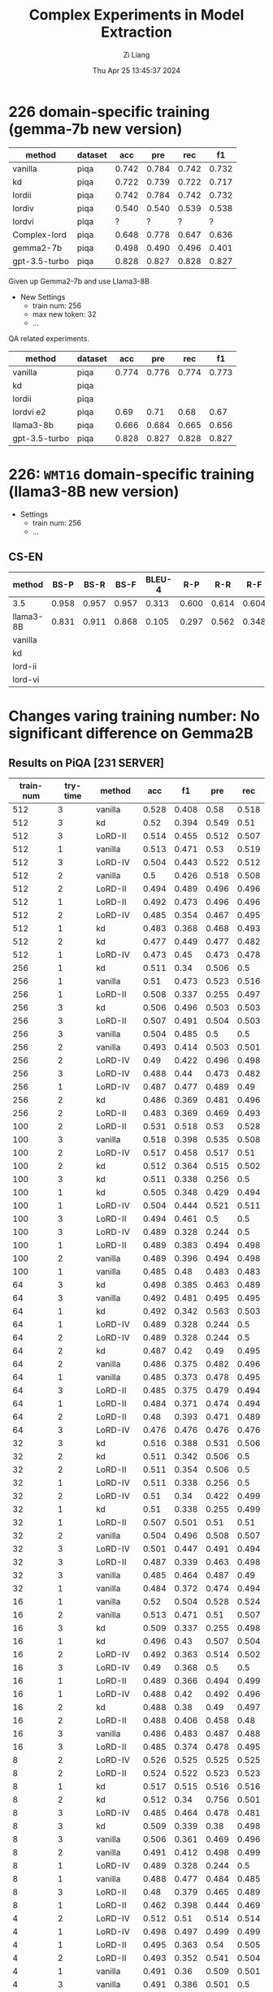 #+title: Complex Experiments in Model Extraction
#+date: Thu Apr 25 13:45:37 2024
#+author: Zi Liang
#+email: zi1415926.liang@connect.polyu.hk
#+latex_class: elegantpaper
#+filetags: :lord:


* 226 domain-specific training (gemma-7b new version)

|---------------+---------+-------+-------+-------+-------|
| method        | dataset |   acc |   pre |   rec |    f1 |
|---------------+---------+-------+-------+-------+-------|
| vanilla       | piqa    | 0.742 | 0.784 | 0.742 | 0.732 |
| kd            | piqa    | 0.722 | 0.739 | 0.722 | 0.717 |
| lordii        | piqa    | 0.742 | 0.784 | 0.742 | 0.732 |
| lordiv        | piqa    | 0.540 | 0.540 | 0.539 | 0.538 |
| lordvi        | piqa    | ?     |  ?     | ?      |  ?     |
| Complex-lord  | piqa    | 0.648 | 0.778 | 0.647 | 0.636 |
|---------------+---------+-------+-------+-------+-------|
| gemma2-7b     | piqa    | 0.498 | 0.490 | 0.496 | 0.401 |
| gpt-3.5-turbo | piqa    | 0.828 | 0.827 | 0.828 | 0.827 |
|---------------+---------+-------+-------+-------+-------|


Given up Gemma2-7b and use Llama3-8B


+ New Settings
  + train num: 256
  + max new token: 32
  + ...


QA related experiments.

|---------------+---------+-------+-------+-------+-------|
| method        | dataset |   acc |   pre |   rec |    f1 |
|---------------+---------+-------+-------+-------+-------|
| vanilla       | piqa    | 0.774 | 0.776 | 0.774 | 0.773 |
| kd            | piqa    |       |       |       |       |
|---------------+---------+-------+-------+-------+-------|
| lordii        | piqa    |       |       |       |       |
| lordvi e2     | piqa    | 0.69 | 0.71 | 0.68 | 0.67 |
|---------------+---------+-------+-------+-------+-------|
| llama3-8b     | piqa    | 0.666 | 0.684 | 0.665 | 0.656 |
| gpt-3.5-turbo | piqa    | 0.828 | 0.827 | 0.828 | 0.827 |
|---------------+---------+-------+-------+-------+-------|


* 226: =WMT16= domain-specific training (llama3-8B new version)

+ Settings
  + train num: 256
  + ...

** CS-EN

|-----------+-------+-------+-------+--------+-------+-------+-------|
| method    |  BS-P |  BS-R |  BS-F | BLEU-4 |   R-P |   R-R |   R-F |
|-----------+-------+-------+-------+--------+-------+-------+-------|
| 3.5       | 0.958 | 0.957 | 0.957 |  0.313 | 0.600 | 0.614 | 0.604 |
| llama3-8B | 0.831 | 0.911 | 0.868 |  0.105 | 0.297 | 0.562 | 0.348 |
|-----------+-------+-------+-------+--------+-------+-------+-------|
| vanilla   |       |       |       |        |       |       |       |
| kd        |       |       |       |        |       |       |       |
|-----------+-------+-------+-------+--------+-------+-------+-------|
| lord-ii   |       |       |       |        |       |       |       |
| lord-vi   |       |       |       |        |       |       |       |
|-----------+-------+-------+-------+--------+-------+-------+-------|


* Changes varing training number: No significant difference on Gemma2B
** Results on PiQA  [231 SERVER]

|-----------+----------+---------+-------+-------+-------+-------|
| train-num | try-time | method  |   acc |    f1 |   pre |   rec |
|-----------+----------+---------+-------+-------+-------+-------|
|       512 |        3 | vanilla | 0.528 | 0.408 |  0.58 | 0.518 |
|       512 |        3 | kd      |  0.52 | 0.394 | 0.549 |  0.51 |
|       512 |        3 | LoRD-II | 0.514 | 0.455 | 0.512 | 0.507 |
|       512 |        1 | vanilla | 0.513 | 0.471 |  0.53 | 0.519 |
|       512 |        3 | LoRD-IV | 0.504 | 0.443 | 0.522 | 0.512 |
|       512 |        2 | vanilla |   0.5 | 0.426 | 0.518 | 0.508 |
|       512 |        2 | LoRD-II | 0.494 | 0.489 | 0.496 | 0.496 |
|       512 |        1 | LoRD-II | 0.492 | 0.473 | 0.496 | 0.496 |
|       512 |        2 | LoRD-IV | 0.485 | 0.354 | 0.467 | 0.495 |
|       512 |        1 | kd      | 0.483 | 0.368 | 0.468 | 0.493 |
|       512 |        2 | kd      | 0.477 | 0.449 | 0.477 | 0.482 |
|       512 |        1 | LoRD-IV | 0.473 |  0.45 | 0.473 | 0.478 |
|-----------+----------+---------+-------+-------+-------+-------|
|       256 |        1 | kd      | 0.511 |  0.34 | 0.506 |   0.5 |
|       256 |        1 | vanilla |  0.51 | 0.473 | 0.523 | 0.516 |
|       256 |        1 | LoRD-II | 0.508 | 0.337 | 0.255 | 0.497 |
|       256 |        3 | kd      | 0.506 | 0.496 | 0.503 | 0.503 |
|       256 |        3 | LoRD-II | 0.507 | 0.491 | 0.504 | 0.503 |
|       256 |        3 | vanilla | 0.504 | 0.485 |   0.5 |   0.5 |
|       256 |        2 | vanilla | 0.493 | 0.414 | 0.503 | 0.501 |
|       256 |        2 | LoRD-IV |  0.49 | 0.422 | 0.496 | 0.498 |
|       256 |        3 | LoRD-IV | 0.488 |  0.44 | 0.473 | 0.482 |
|       256 |        1 | LoRD-IV | 0.487 | 0.477 | 0.489 |  0.49 |
|       256 |        2 | kd      | 0.486 | 0.369 | 0.481 | 0.496 |
|       256 |        2 | LoRD-II | 0.483 | 0.369 | 0.469 | 0.493 |
|-----------+----------+---------+-------+-------+-------+-------|
|       100 |        2 | LoRD-II | 0.531 | 0.518 |  0.53 | 0.528 |
|       100 |        3 | vanilla | 0.518 | 0.398 | 0.535 | 0.508 |
|       100 |        2 | LoRD-IV | 0.517 | 0.458 | 0.517 |  0.51 |
|       100 |        2 | kd      | 0.512 | 0.364 | 0.515 | 0.502 |
|       100 |        3 | kd      | 0.511 | 0.338 | 0.256 |   0.5 |
|       100 |        1 | kd      | 0.505 | 0.348 | 0.429 | 0.494 |
|       100 |        1 | LoRD-IV | 0.504 | 0.444 | 0.521 | 0.511 |
|       100 |        3 | LoRD-II | 0.494 | 0.461 |   0.5 |   0.5 |
|       100 |        3 | LoRD-IV | 0.489 | 0.328 | 0.244 |   0.5 |
|       100 |        1 | LoRD-II | 0.489 | 0.383 | 0.494 | 0.498 |
|       100 |        2 | vanilla | 0.489 | 0.396 | 0.494 | 0.498 |
|       100 |        1 | vanilla | 0.485 |  0.48 | 0.483 | 0.483 |
|-----------+----------+---------+-------+-------+-------+-------|
|        64 |        3 | kd      | 0.498 | 0.385 | 0.463 | 0.489 |
|        64 |        3 | vanilla | 0.492 | 0.481 | 0.495 | 0.495 |
|        64 |        1 | kd      | 0.492 | 0.342 | 0.563 | 0.503 |
|        64 |        1 | LoRD-IV | 0.489 | 0.328 | 0.244 |   0.5 |
|        64 |        2 | LoRD-IV | 0.489 | 0.328 | 0.244 |   0.5 |
|        64 |        2 | kd      | 0.487 |  0.42 |  0.49 | 0.495 |
|        64 |        2 | vanilla | 0.486 | 0.375 | 0.482 | 0.496 |
|        64 |        1 | vanilla | 0.485 | 0.373 | 0.478 | 0.495 |
|        64 |        3 | LoRD-II | 0.485 | 0.375 | 0.479 | 0.494 |
|        64 |        1 | LoRD-II | 0.484 | 0.371 | 0.474 | 0.494 |
|        64 |        2 | LoRD-II |  0.48 | 0.393 | 0.471 | 0.489 |
|        64 |        3 | LoRD-IV | 0.476 | 0.476 | 0.476 | 0.476 |
|-----------+----------+---------+-------+-------+-------+-------|
|        32 |        3 | kd      | 0.516 | 0.388 | 0.531 | 0.506 |
|        32 |        2 | kd      | 0.511 | 0.342 | 0.506 |   0.5 |
|        32 |        2 | LoRD-II | 0.511 | 0.354 | 0.506 |   0.5 |
|        32 |        1 | LoRD-IV | 0.511 | 0.338 | 0.256 |   0.5 |
|        32 |        2 | LoRD-IV |  0.51 |  0.34 | 0.422 | 0.499 |
|        32 |        1 | kd      |  0.51 | 0.338 | 0.255 | 0.499 |
|        32 |        1 | LoRD-II | 0.507 | 0.501 |  0.51 |  0.51 |
|        32 |        2 | vanilla | 0.504 | 0.496 | 0.508 | 0.507 |
|        32 |        3 | LoRD-IV | 0.501 | 0.447 | 0.491 | 0.494 |
|        32 |        3 | LoRD-II | 0.487 | 0.339 | 0.463 | 0.498 |
|        32 |        3 | vanilla | 0.485 | 0.464 | 0.487 |  0.49 |
|        32 |        1 | vanilla | 0.484 | 0.372 | 0.474 | 0.494 |
|-----------+----------+---------+-------+-------+-------+-------|
|        16 |        1 | vanilla |  0.52 | 0.504 | 0.528 | 0.524 |
|        16 |        2 | vanilla | 0.513 | 0.471 |  0.51 | 0.507 |
|        16 |        3 | kd      | 0.509 | 0.337 | 0.255 | 0.498 |
|        16 |        1 | kd      | 0.496 |  0.43 | 0.507 | 0.504 |
|        16 |        2 | LoRD-IV | 0.492 | 0.363 | 0.514 | 0.502 |
|        16 |        3 | LoRD-IV |  0.49 | 0.368 |   0.5 |   0.5 |
|        16 |        1 | LoRD-II | 0.489 | 0.366 | 0.494 | 0.499 |
|        16 |        1 | LoRD-IV | 0.488 |  0.42 | 0.492 | 0.496 |
|        16 |        2 | kd      | 0.488 |  0.38 |  0.49 | 0.497 |
|        16 |        2 | LoRD-II | 0.488 | 0.406 | 0.458 |  0.48 |
|        16 |        3 | vanilla | 0.486 | 0.483 | 0.487 | 0.488 |
|        16 |        3 | LoRD-II | 0.485 | 0.374 | 0.478 | 0.495 |
|-----------+----------+---------+-------+-------+-------+-------|
|         8 |        2 | LoRD-IV | 0.526 | 0.525 | 0.525 | 0.525 |
|         8 |        2 | LoRD-II | 0.524 | 0.522 | 0.523 | 0.523 |
|         8 |        1 | kd      | 0.517 | 0.515 | 0.516 | 0.516 |
|         8 |        2 | kd      | 0.512 |  0.34 | 0.756 | 0.501 |
|         8 |        3 | LoRD-IV | 0.485 | 0.464 | 0.478 | 0.481 |
|         8 |        3 | kd      | 0.509 | 0.339 |  0.38 | 0.498 |
|         8 |        3 | vanilla | 0.506 | 0.361 | 0.469 | 0.496 |
|         8 |        2 | vanilla | 0.491 | 0.412 | 0.498 | 0.499 |
|         8 |        1 | LoRD-IV | 0.489 | 0.328 | 0.244 |   0.5 |
|         8 |        1 | vanilla | 0.488 | 0.477 | 0.484 | 0.485 |
|         8 |        3 | LoRD-II |  0.48 | 0.379 | 0.465 | 0.489 |
|         8 |        1 | LoRD-II | 0.462 | 0.398 | 0.444 | 0.469 |
|-----------+----------+---------+-------+-------+-------+-------|
|         4 |        2 | LoRD-IV | 0.512 |  0.51 | 0.514 | 0.514 |
|         4 |        1 | LoRD-IV | 0.498 | 0.497 | 0.499 | 0.499 |
|         4 |        1 | LoRD-II | 0.495 | 0.363 |  0.54 | 0.505 |
|         4 |        2 | LoRD-II | 0.493 | 0.352 | 0.541 | 0.504 |
|         4 |        1 | vanilla | 0.491 |  0.36 | 0.509 | 0.501 |
|         4 |        3 | vanilla | 0.491 | 0.386 | 0.501 |   0.5 |
|         4 |        1 | kd      | 0.491 | 0.475 | 0.494 | 0.495 |
|         4 |        2 | kd      | 0.489 | 0.368 | 0.494 | 0.499 |
|         4 |        3 | LoRD-IV | 0.485 | 0.426 | 0.486 | 0.492 |
|         4 |        3 | kd      | 0.484 |  0.36 | 0.467 | 0.494 |
|         4 |        3 | LoRD-II | 0.482 | 0.341 | 0.428 | 0.492 |
|         4 |        2 | vanilla | 0.476 | 0.474 | 0.477 | 0.478 |
|-----------+----------+---------+-------+-------+-------+-------|
|           |        1 | gemma2b | 0.498 | 0.497 | 0.498 | 0.497 |
|           |          | gpt3.5  | 0.828 | 0.827 | 0.828 | 0.827 |
|-----------+----------+---------+-------+-------+-------+-------|

** Truthful QA [231 SERVER]

|-----------+----------+-----------+-------+-------+-------+-------|
| train-num | rep-time | method    |   acc |    f1 |   pre |   rec |
|-----------+----------+-----------+-------+-------+-------+-------|
|       512 |        2 | LoRD-II   | 0.995 | 0.499 |   0.5 | 0.498 |
|       512 |        1 | kd        |  0.49 | 0.329 |   0.5 | 0.245 |
|       512 |        1 | vanilla   | 0.316 |  0.24 |   0.5 | 0.158 |
|       512 |        3 | LoRD-IV   | 0.104 | 0.094 |   0.5 | 0.052 |
|       512 |        3 | kd        | 0.018 | 0.018 |   0.5 | 0.009 |
|       512 |        3 | vanilla   |  0.06 | 0.057 |   0.5 |  0.03 |
|       512 |        2 | vanilla   | 0.022 | 0.022 |   0.5 | 0.011 |
|       512 |        3 | LoRD-II   | 0.021 |  0.02 |   0.5 |  0.01 |
|       512 |        2 | kd        | 0.018 | 0.018 |   0.5 | 0.009 |
|       512 |        1 | LoRD-II   | 0.016 | 0.016 |   0.5 | 0.008 |
|       512 |        2 | LoRD-IV   |  0.01 |  0.01 |   0.5 | 0.005 |
|       512 |        1 | LoRD-IV   |   0.0 |   0.0 |   0.0 |   0.0 |
|-----------+----------+-----------+-------+-------+-------+-------|
|       256 |        3 | vanilla   | 0.929 | 0.482 |   0.5 | 0.465 |
|       256 |        2 | kd        | 0.651 | 0.394 |   0.5 | 0.326 |
|       256 |        3 | LoRD-IV   | 0.638 | 0.389 |   0.5 | 0.319 |
|       256 |        2 | vanilla   | 0.487 | 0.328 |   0.5 | 0.244 |
|       256 |        1 | vanilla   | 0.148 | 0.129 |   0.5 | 0.074 |
|       256 |        3 | LoRD-II   | 0.135 | 0.119 |   0.5 | 0.067 |
|       256 |        2 | LoRD-II   | 0.023 | 0.023 |   0.5 | 0.012 |
|       256 |        2 | LoRD-IV   | 0.021 |  0.02 |   0.5 |  0.01 |
|       256 |        1 | LoRD-IV   | 0.021 |  0.02 |   0.5 |  0.01 |
|       256 |        1 | kd        | 0.021 |  0.02 |   0.5 |  0.01 |
|       256 |        3 | kd        | 0.015 | 0.014 |   0.5 | 0.007 |
|       256 |        1 | LoRD-II   | 0.009 | 0.008 |   0.5 | 0.004 |
|-----------+----------+-----------+-------+-------+-------+-------|
|       100 |        1 | LoRD-II   |   1.0 |   1.0 |   1.0 |   1.0 |
|       100 |        1 | vanilla   | 0.824 | 0.452 |   0.5 | 0.412 |
|       100 |        3 | vanilla   | 0.507 | 0.336 |   0.5 | 0.253 |
|       100 |        1 | LoRD-IV   | 0.349 | 0.259 |   0.5 | 0.174 |
|       100 |        3 | LoRD-II   | 0.259 | 0.206 |   0.5 |  0.13 |
|       100 |        3 | kd        | 0.031 |  0.03 |   0.5 | 0.015 |
|       100 |        1 | kd        |  0.02 | 0.019 |   0.5 |  0.01 |
|       100 |        2 | kd        | 0.031 |  0.03 |   0.5 | 0.015 |
|       100 |        2 | vanilla   | 0.021 |  0.02 |   0.5 |  0.01 |
|       100 |        2 | LoRD-II   | 0.016 | 0.016 |   0.5 | 0.008 |
|       100 |        3 | LoRD-IV   |   0.0 |   0.0 |   0.0 |   0.0 |
|       100 |        2 | LoRD-IV   | 0.026 | 0.025 |   0.5 | 0.013 |
|-----------+----------+-----------+-------+-------+-------+-------|
|        64 |        3 | vanilla   |   1.0 |   1.0 |   1.0 |   1.0 |
|        64 |        2 | kd        | 0.998 | 0.499 |   0.5 | 0.499 |
|        64 |        2 | LoRD-II   | 0.994 | 0.498 |   0.5 | 0.497 |
|        64 |        1 | LoRD-IV   | 0.908 | 0.476 |   0.5 | 0.454 |
|        64 |        1 | vanilla   | 0.849 | 0.459 |   0.5 | 0.425 |
|        64 |        2 | vanilla   | 0.603 | 0.376 |   0.5 | 0.302 |
|        64 |        2 | LoRD-IV   |   0.0 |   0.0 |   0.0 |   0.0 |
|        64 |        1 | LoRD-II   | 0.006 | 0.006 |   0.5 | 0.003 |
|        64 |        3 | kd        | 0.055 | 0.052 |   0.5 | 0.028 |
|        64 |        3 | LoRD-IV   | 0.011 | 0.011 |   0.5 | 0.006 |
|        64 |        1 | kd        | 0.021 |  0.02 |   0.5 |  0.01 |
|        64 |        3 | LoRD-II   |  0.02 | 0.019 |   0.5 |  0.01 |
|-----------+----------+-----------+-------+-------+-------+-------|
|        32 |        1 | LoRD-II   | 0.999 |   0.5 |   0.5 | 0.499 |
|        32 |        3 | vanilla   | 0.999 |   0.5 |   0.5 | 0.499 |
|        32 |        3 | kd        | 0.967 | 0.492 |   0.5 | 0.483 |
|        32 |        2 | vanilla   | 0.996 | 0.499 |   0.5 | 0.498 |
|        32 |        2 | kd        | 0.733 | 0.423 |   0.5 | 0.367 |
|        32 |        1 | kd        | 0.073 | 0.068 |   0.5 | 0.037 |
|        32 |        1 | vanilla   | 0.436 | 0.303 |   0.5 | 0.218 |
|        32 |        3 | LoRD-IV   | 0.084 | 0.078 |   0.5 | 0.042 |
|        32 |        1 | LoRD-IV   | 0.002 | 0.002 |   0.5 | 0.001 |
|        32 |        3 | LoRD-II   | 0.016 | 0.016 |   0.5 | 0.008 |
|        32 |        2 | LoRD-II   | 0.017 | 0.017 |   0.5 | 0.009 |
|        32 |        2 | LoRD-IV   |   0.0 |   0.0 |   0.0 |   0.0 |
|-----------+----------+-----------+-------+-------+-------+-------|
|        16 |        1 | LoRD-II   |   1.0 |   1.0 |   1.0 |   1.0 |
|        16 |        3 | LoRD-II   | 0.995 | 0.499 |   0.5 | 0.498 |
|        16 |        2 | LoRD-IV   | 0.987 | 0.497 |   0.5 | 0.493 |
|        16 |        2 | vanilla   | 0.599 | 0.374 |   0.5 | 0.299 |
|        16 |        1 | LoRD-IV   | 0.201 | 0.167 |   0.5 |   0.1 |
|        16 |        1 | vanilla   | 0.026 | 0.025 |   0.5 | 0.013 |
|        16 |        1 | kd        |  0.02 | 0.019 |   0.5 |  0.01 |
|        16 |        2 | LoRD-II   | 0.028 | 0.027 |   0.5 | 0.014 |
|        16 |        2 | kd        | 0.028 | 0.027 |   0.5 | 0.014 |
|        16 |        3 | kd        | 0.015 | 0.014 |   0.5 | 0.007 |
|        16 |        3 | LoRD-IV   | 0.037 | 0.035 |   0.5 | 0.018 |
|        16 |        3 | vanilla   |  0.02 | 0.019 |   0.5 |  0.01 |
|-----------+----------+-----------+-------+-------+-------+-------|
|         8 |        1 | kd        | 0.384 | 0.278 |   0.5 | 0.192 |
|         8 |        3 | kd        | 0.252 | 0.201 |   0.5 | 0.126 |
|         8 |        2 | LoRD-II   | 0.251 | 0.201 |   0.5 | 0.125 |
|         8 |        3 | LoRD-IV   | 0.234 | 0.189 |   0.5 | 0.117 |
|         8 |        2 | vanilla   | 0.029 | 0.029 |   0.5 | 0.015 |
|         8 |        1 | LoRD-II   | 0.018 | 0.018 |   0.5 | 0.009 |
|         8 |        2 | kd        | 0.017 | 0.017 |   0.5 | 0.009 |
|         8 |        3 | vanilla   | 0.016 | 0.016 |   0.5 | 0.008 |
|         8 |        1 | vanilla   | 0.016 | 0.016 |   0.5 | 0.008 |
|         8 |        2 | LoRD-IV   | 0.011 | 0.011 |   0.5 | 0.006 |
|         8 |        3 | LoRD-II   | 0.011 | 0.011 |   0.5 | 0.006 |
|         8 |        1 | LoRD-IV   |  0.06 | 0.057 |   0.5 |  0.03 |
|-----------+----------+-----------+-------+-------+-------+-------|
|         4 |        2 | LoRD-II   | 0.987 | 0.497 |   0.5 | 0.493 |
|         4 |        1 | LoRD-II   |  0.98 | 0.495 |   0.5 |  0.49 |
|         4 |        2 | kd        |  0.86 | 0.463 |   0.5 |  0.43 |
|         4 |        1 | vanilla   | 0.777 | 0.437 |   0.5 | 0.389 |
|         4 |        2 | LoRD-IV   | 0.771 | 0.435 |   0.5 | 0.386 |
|         4 |        3 | LoRD-IV   |  0.63 | 0.387 |   0.5 | 0.315 |
|         4 |        1 | kd        |   0.6 | 0.375 |   0.5 |   0.3 |
|         4 |        2 | vanilla   | 0.302 | 0.232 |   0.5 | 0.151 |
|         4 |        1 | LoRD-IV   | 0.006 | 0.006 |   0.5 | 0.003 |
|         4 |        3 | vanilla   | 0.086 | 0.079 |   0.5 | 0.043 |
|         4 |        3 | kd        |   0.8 | 0.445 |   0.5 |   0.4 |
|         4 |        3 | LoRD-II   |   0.0 |   0.0 |   0.0 |   0.0 |
|-----------+----------+-----------+-------+-------+-------+-------|
|           |          | gemma2b   | 0.607 |  0.37 |   0.5 |  0.30 |
|           |          | 3.5-turbo | 0.414 | 0.293 | 0.500 | 0.207 |
|-----------+----------+-----------+-------+-------+-------+-------|

** AllenAI-ai2arc [231 SERVER]

|-----------+-------+-----------+-------+-------+-------+-------|
| train-num | rep-t | method    |   acc |    f1 |   pre |   rec |
|-----------+-------+-----------+-------+-------+-------+-------|
|       512 |     2 | LoRD-II   | 0.294 | 0.135 | 0.206 | 0.219 |
|       512 |     2 | LoRD-IV   | 0.278 | 0.087 | 0.056 |   0.2 |
|       512 |     1 | vanilla   | 0.278 | 0.107 | 0.192 | 0.202 |
|       512 |     1 | LoRD-IV   | 0.274 | 0.091 | 0.105 | 0.198 |
|       512 |     1 | LoRD-II   | 0.274 | 0.102 | 0.145 | 0.199 |
|       512 |     3 | LoRD-II   | 0.271 |  0.09 | 0.095 | 0.196 |
|       512 |     3 | LoRD-IV   | 0.271 | 0.095 | 0.112 | 0.196 |
|       512 |     3 | vanilla   | 0.268 | 0.096 | 0.112 | 0.194 |
|       512 |     3 | kd        | 0.268 |  0.09 | 0.088 | 0.193 |
|       512 |     2 | kd        | 0.264 |  0.09 | 0.083 | 0.191 |
|       512 |     1 | kd        | 0.264 |  0.09 | 0.083 | 0.191 |
|       512 |     2 | vanilla   | 0.261 | 0.089 | 0.087 | 0.188 |
|-----------+-------+-----------+-------+-------+-------+-------|
|       256 |     1 | LoRD-IV   | 0.284 | 0.098 | 0.256 | 0.205 |
|       256 |     2 | kd        | 0.274 | 0.097 | 0.151 | 0.199 |
|       256 |     1 | LoRD-II   | 0.274 | 0.102 | 0.295 | 0.199 |
|       256 |     3 | LoRD-IV   | 0.271 | 0.091 | 0.105 | 0.196 |
|       256 |     1 | vanilla   | 0.271 | 0.096 | 0.105 | 0.196 |
|       256 |     2 | LoRD-II   | 0.268 |  0.09 | 0.121 | 0.193 |
|       256 |     1 | kd        | 0.268 |  0.09 | 0.095 | 0.193 |
|       256 |     3 | vanilla   | 0.264 | 0.095 | 0.126 | 0.191 |
|       256 |     3 | LoRD-II   | 0.264 | 0.099 | 0.134 | 0.192 |
|       256 |     2 | LoRD-IV   | 0.264 | 0.089 |  0.12 | 0.191 |
|       256 |     2 | vanilla   | 0.258 | 0.097 | 0.116 | 0.187 |
|       256 |     3 | kd        | 0.258 | 0.083 | 0.053 | 0.186 |
|-----------+-------+-----------+-------+-------+-------+-------|
|       100 |     1 | LoRD-II   | 0.288 | 0.123 | 0.177 | 0.212 |
|       100 |     1 | vanilla   | 0.284 | 0.134 | 0.313 | 0.213 |
|       100 |     1 | LoRD-IV   | 0.278 | 0.087 | 0.056 |   0.2 |
|       100 |     2 | LoRD-IV   | 0.278 | 0.092 | 0.122 |   0.2 |
|       100 |     3 | LoRD-IV   | 0.278 | 0.087 | 0.056 |   0.2 |
|       100 |     1 | kd        | 0.278 | 0.101 | 0.122 | 0.201 |
|       100 |     2 | LoRD-II   | 0.274 | 0.102 | 0.139 | 0.199 |
|       100 |     3 | LoRD-II   | 0.271 | 0.095 |   0.1 | 0.196 |
|       100 |     2 | vanilla   | 0.268 | 0.095 | 0.116 | 0.194 |
|       100 |     3 | kd        | 0.264 | 0.089 | 0.077 | 0.191 |
|       100 |     2 | kd        | 0.261 | 0.089 | 0.076 | 0.188 |
|       100 |     3 | vanilla   | 0.261 | 0.094 | 0.103 | 0.189 |
|-----------+-------+-----------+-------+-------+-------+-------|
|        64 |     2 | vanilla   | 0.274 | 0.121 |  0.14 | 0.203 |
|        64 |     1 | LoRD-IV   | 0.274 | 0.091 | 0.105 | 0.198 |
|        64 |     1 | kd        | 0.271 |   0.1 |  0.11 | 0.196 |
|        64 |     3 | LoRD-II   | 0.271 | 0.095 |   0.1 | 0.196 |
|        64 |     2 | LoRD-II   | 0.271 | 0.095 | 0.105 | 0.196 |
|        64 |     3 | kd        | 0.268 |  0.09 | 0.088 | 0.193 |
|        64 |     2 | LoRD-IV   | 0.268 | 0.085 | 0.055 | 0.193 |
|        64 |     2 | kd        | 0.268 | 0.094 | 0.099 | 0.193 |
|        64 |     3 | LoRD-IV   | 0.264 |  0.09 | 0.083 | 0.191 |
|        64 |     1 | LoRD-II   | 0.264 |  0.09 | 0.083 | 0.191 |
|        64 |     1 | vanilla   | 0.258 | 0.084 | 0.054 | 0.186 |
|        64 |     3 | vanilla   | 0.247 | 0.081 | 0.052 | 0.178 |
|-----------+-------+-----------+-------+-------+-------+-------|
|        32 |     3 | LoRD-IV   | 0.278 | 0.087 | 0.056 |   0.2 |
|        32 |     1 | LoRD-IV   | 0.278 | 0.087 | 0.056 |   0.2 |
|        32 |     2 | LoRD-IV   | 0.278 | 0.087 | 0.056 |   0.2 |
|        32 |     3 | LoRD-II   | 0.274 | 0.096 | 0.135 | 0.198 |
|        32 |     2 | LoRD-II   | 0.271 | 0.091 | 0.094 | 0.196 |
|        32 |     3 | vanilla   | 0.268 |   0.1 | 0.144 | 0.195 |
|        32 |     2 | kd        | 0.268 | 0.119 | 0.161 | 0.198 |
|        32 |     1 | vanilla   | 0.268 | 0.095 | 0.134 | 0.194 |
|        32 |     3 | kd        | 0.264 | 0.089 |  0.08 | 0.191 |
|        32 |     1 | kd        | 0.264 | 0.089 |  0.08 | 0.191 |
|        32 |     1 | LoRD-II   | 0.261 | 0.089 | 0.088 | 0.188 |
|        32 |     2 | vanilla   | 0.237 |   0.1 |  0.08 | 0.175 |
|-----------+-------+-----------+-------+-------+-------+-------|
|        16 |     2 | LoRD-IV   | 0.281 | 0.103 | 0.289 | 0.204 |
|        16 |     2 | vanilla   | 0.278 | 0.128 | 0.104 | 0.209 |
|        16 |     1 | kd        | 0.274 | 0.087 | 0.056 | 0.198 |
|        16 |     3 | LoRD-IV   | 0.274 | 0.086 | 0.055 | 0.198 |
|        16 |     1 | LoRD-IV   | 0.271 | 0.085 | 0.055 | 0.195 |
|        16 |     3 | kd        | 0.271 |  0.09 | 0.104 | 0.196 |
|        16 |     1 | vanilla   | 0.264 |  0.11 | 0.116 | 0.195 |
|        16 |     3 | vanilla   | 0.264 | 0.095 | 0.099 | 0.192 |
|        16 |     2 | kd        | 0.261 | 0.085 | 0.055 | 0.188 |
|        16 |     1 | LoRD-II   | 0.261 | 0.111 | 0.154 | 0.191 |
|        16 |     2 | LoRD-II   | 0.244 |  0.11 | 0.084 | 0.182 |
|        16 |     3 | LoRD-II   | 0.241 | 0.096 | 0.077 | 0.176 |
|-----------+-------+-----------+-------+-------+-------+-------|
|         8 |     2 | LoRD-IV   | 0.284 | 0.099 | 0.456 | 0.206 |
|         8 |     1 | LoRD-IV   | 0.278 | 0.092 | 0.096 |   0.2 |
|         8 |     2 | vanilla   | 0.278 | 0.087 | 0.056 |   0.2 |
|         8 |     3 | kd        | 0.274 | 0.091 | 0.105 | 0.198 |
|         8 |     1 | kd        | 0.271 | 0.113 | 0.143 | 0.199 |
|         8 |     1 | LoRD-II   | 0.271 | 0.086 | 0.055 | 0.195 |
|         8 |     3 | LoRD-IV   | 0.264 | 0.085 | 0.054 |  0.19 |
|         8 |     3 | vanilla   | 0.264 |  0.09 | 0.095 | 0.191 |
|         8 |     1 | vanilla   | 0.264 | 0.108 | 0.153 | 0.193 |
|         8 |     2 | kd        | 0.261 | 0.084 | 0.054 | 0.188 |
|         8 |     3 | LoRD-II   | 0.254 | 0.083 | 0.053 | 0.183 |
|         8 |     2 | LoRD-II   | 0.247 | 0.107 | 0.092 | 0.183 |
|-----------+-------+-----------+-------+-------+-------+-------|
|         4 |     2 | vanilla   | 0.278 | 0.092 | 0.123 |   0.2 |
|         4 |     1 | LoRD-II   | 0.274 | 0.087 | 0.056 | 0.198 |
|         4 |     3 | LoRD-II   | 0.274 | 0.091 | 0.105 | 0.198 |
|         4 |     2 | LoRD-IV   | 0.274 | 0.087 | 0.055 | 0.198 |
|         4 |     3 | kd        | 0.274 | 0.107 | 0.156 |   0.2 |
|         4 |     3 | LoRD-IV   | 0.271 | 0.128 | 0.149 | 0.202 |
|         4 |     1 | kd        | 0.271 | 0.092 | 0.096 | 0.196 |
|         4 |     2 | kd        | 0.271 | 0.095 | 0.122 | 0.196 |
|         4 |     1 | vanilla   | 0.268 |  0.09 | 0.105 | 0.193 |
|         4 |     2 | LoRD-II   | 0.264 | 0.085 | 0.055 |  0.19 |
|         4 |     3 | vanilla   | 0.261 | 0.139 | 0.104 |  0.21 |
|         4 |     1 | LoRD-IV   | 0.251 | 0.146 | 0.184 | 0.202 |
|-----------+-------+-----------+-------+-------+-------+-------|
|           |       | gemma2b   | 0.241 | 0.149 | 0.200 | 0.181 |
|           |       | 3.5-turbo | 0.274 | 0.111 | 0.208 | 0.200 |
|-----------+-------+-----------+-------+-------+-------+-------|





























* LoRD reports
** REVIEW LoRD-II new hyper parameters

#+BEGIN_SRC shell
export epoch=1
export period=1
export sub_set_num=33
export sub_stage_num=6
export train_num=100
export max_new_tokens=64

#+END_SRC


#+BEGIN_SRC python
LoRD-II336256cs-en64__hyper-para-search_ckpt___period5': {'bertscore': {'f1': 0.865009069442749,
                                                                                                        'p': 0.9317170977592468,
                                                                                                        'r': 0.8088542222976685},
                                                                                          'bleu': {'1': 0.00015319452012949644,
                                                                                                   '2': 0.0,
                                                                                                   '3': 0.0,
                                                                                                   '4': 0.0},
                                                                                          'rouge-l': {'f1': 0.13256355766956218,
                                                                                                      'p': 0.88,
                                                                                                      'r': 0.07541975227410604}}}

#+END_SRC

** REVIEW LoRD-IV results: 使用了更激進的tau，效果反而下降了。

#+BEGIN_SRC python
LoRD-IV1003256cs-en64__long_stage_style_ckpt___period2': {'bertscore': {'f1': 0.8108768463134766,
                                                                                                         'p': 0.7916164994239807,
                                                                                                         'r': 0.8330056667327881},
                                                                                           'bleu': {'1': 0.04351020949386707,
                                                                                                    '2': 0.007814536487901117,
                                                                                                    '3': 0.0,
                                                                                                    '4': 0.0},
                                                                                           'rouge-l': {'f1': 0.11228535223416233,
                                                                                                       'p': 0.20837741670094612,
                                                                                                       'r': 0.09534738810343459}},

#+END_SRC

** REVIEW LoRD-IV results: Strange. Not sensitive to $\tau$.
#+BEGIN_SRC python
LoRD-IV1003256cs-en64__long_stage_style_ckpt___period2/': {'bertscore': {'f1': 0.8335102796554565,
                                                                                                          'p': 0.8287380933761597,
                                                                                                          'r': 0.8393020033836365},
                                                                                            'bleu': {'1': 0.08503401823527726,
                                                                                                     '2': 0.014048052681664116,
                                                                                                     '3': 0.0,
                                                                                                     '4': 0.0},
                                                                                            'rouge-l': {'f1': 0.14820793023504303,
                                                                                                        'p': 0.24574538398515383,
                                                                                                        'r': 0.11684685503511699}}}

#+END_SRC

** REVIEW LoRD-II old with 4 samples version

#+BEGIN_SRC python
LoRD-II43256cs-en4__long_stage_style_ckpt___period2/': {'bertscore': {'f1': 0.8588850498199463,
                                                                                                      'p': 0.9043752551078796,
                                                                                                      'r': 0.8202759623527527},
                                                                                        'bleu': {'1': 0.02002250004071359,
                                                                                                 '2': 0.007277881017808857,
                                                                                                 '3': 0.0031653509899885073,
                                                                                                 '4': 0.0},
                                                                                        'rouge-l': {'f1': 0.15249048028677348,
                                                                                                    'p': 0.6692454767454769,
                                                                                                    'r': 0.1012258496142213}}}

#+END_SRC

** REVIEW LoRD-II old version

#+BEGIN_SRC python
LoRD-II1003256cs-en64__long_stage_style_ckpt___period2/': {'bertscore': {'f1': 0.8509846329689026,
                                                                                                         'p': 0.8581267595291138,
                                                                                                         'r': 0.8464218378067017},
                                                                                           'bleu': {'1': 0.1837484062411199,
                                                                                                    '2': 0.07312301954539126,
                                                                                                    '3': 0.032024450578806506,
                                                                                                    '4': 0.0},
                                                                                           'rouge-l': {'f1': 0.20952309440966274,
                                                                                                       'p': 0.4001896000800025,
                                                                                                       'r': 0.16908922868206605}}}

#+END_SRC

** REVIEW nolog, exp(y_{t-1}/y_{t-1})

#+BEGIN_SRC json
 'cs-en-----./POD_SAVE_CKPTs/vary_period0306cs-en/nolog--Complex-lord_256cs-en_test___period2/': {'bertscore': {'f1': 0.8177661299705505,
                                                                                                                'p': 0.7982205152511597,
                                                                                                                'r': 0.8404489755630493},
                                                                                                  'bleu': {'1': 0.12210805534582106,
                                                                                                           '2': 0.05704303756146297,
                                                                                                           '3': 0.03120224839684385,
                                                                                                           '4': 0.019423944126848308},
                                                                                                  'rouge-l': {'f1': 0.12436128101977616,
                                                                                                              'p': 0.16300501808824427,
                                                                                                              'r': 0.11230529785257476}}}
#+END_SRC


#+BEGIN_SRC python

mask = torch.logical_or(mask1, mask2).long()
# print(mask1)
# print(mask2)
# print(mask)
# print("_____________")
term1 = log_clip(-old_logits1+logits1)
term2 = (old_logits2-logits2_cons)

if is_black_box == 0:
    term3 = \
        (vic_logits2[:, :, 0]-logits2_cons)
else:
    term3 = - logits2_cons

loss_1 = term2 + term3
loss_2 = torch.exp(term1)

loss = sigmoid(loss_1)*loss_2

if torch.sum(mask[:, :-1]) >= 1:
    loss = torch.sum(loss*mask[:, :-1])
    # / torch.sum(mask[:, :-1])
else:
    loss = 0.

#+END_SRC
** REVIEW nolog, $y_{t-1}/y_{t-1}$ , without exp, and use +

#+BEGIN_SRC json
nolog--Complex-lord_256cs-en_test___period2/': {'bertscore': {'f1': 0.8299728631973267,
                                                                                                                'p': 0.8093873858451843,
                                                                                                                'r': 0.8528457880020142},
                                                                                                  'bleu': {'1': 0.17163788592360021,
                                                                                                           '2': 0.08542652015463408,
                                                                                                           '3': 0.04739198225193413,
                                                                                                           '4': 0.027734961721448008},
                                                                                                  'rouge-l': {'f1': 0.19153642568433896,
                                                                                                              'p': 0.22649654224830218,
                                                                                                              'r': 0.17875681995848097}}}

#+END_SRC

#+BEGIN_SRC python
    mask = torch.logical_or(mask1, mask2).long()
    # print(mask1)
    # print(mask2)
    # print(mask)
    # print("_____________")
    term1 = log_clip(-old_logits1+logits1)
    term2 = (old_logits2-logits2_cons)

    if is_black_box == 0:
        term3 = \
            (vic_logits2[:, :, 0]-logits2_cons)
    else:
        term3 = - logits2_cons

    loss_1 = term2 + term3
    # loss_2 = torch.exp(term1)
    loss_2 = term1

    loss = sigmoid(loss_1)+loss_2

    if torch.sum(mask[:, :-1]) >= 1:
        loss = torch.sum(loss*mask[:, :-1])
        # / torch.sum(mask[:, :-1])
    else:
        loss = 0.
    if loss == torch.tensor(float("nan")):
        print("++++++++++++++++++++++")
        print(f"term1: {term1}")
        print(f"term2: {term3}")
        print(f"loss1: {loss_1}")
        print(f"loss2: {loss_2}")
        print(f"loss: {loss}")
        print(f"mask: {mask[:,:-1]}")
        print("++++++++DEBUG DONE.++++++++")

    loss_constractive = loss

    loss_constractive_past = 0.
    loss_constractive_good = 0.
    loss_logits = 0.

    overall_loss += loss_constractive + loss_logits
#+END_SRC
** REVIEW nolog, same to before, but $log(\sigma)$

#+BEGIN_SRC python
nolog--Complex-lord_256cs-en_test___period2/': {'bertscore': {'f1': 0.8048646450042725,
                                                                                                                'p': 0.7763920426368713,
                                                                                                                'r': 0.8381577134132385},
                                                                                                  'bleu': {'1': 0.1424546362630487,
                                                                                                           '2': 0.06282700954931907,
                                                                                                           '3': 0.02700494647300017,
                                                                                                           '4': 0.010667637167496042},
                                                                                                  'rouge-l': {'f1': 0.14550569632496638,
                                                                                                              'p': 0.19002411304127878,
                                                                                                              'r': 0.13424617477761605}}}

#+END_SRC
** CANCELED new nolog complex training with separated aggregation
CLOSED: [2024-03-30 Sat 19:16]
Failed.
** CANCELED outside without exp
CLOSED: [2024-03-25 Mon 11:24]

#+BEGIN_SRC python
/nolog--Complex-lord_256cs-en_test___period2/': {'bertscore': {'f1': 0.7254393696784973,
                                                                                                                'p': 0.6584640741348267,
                                                                                                                'r': 0.8081263899803162},
                                                                                                  'bleu': {'1': 0.0,
                                                                                                           '2': 0.0,
                                                                                                           '3': 0.0,
                                                                                                           '4': 0.0},
                                                                                                  'rouge-l': {'f1': 0.0,
                                                                                                              'p': 0.0,
                                                                                                              'r': 0.0}}}

#+END_SRC
** CANCELED logits2 outside, logits1 and logits2 inside:  *failed* 
CLOSED: [2024-03-25 Mon 11:24]

#+BEGIN_SRC python
                mask = torch.logical_or(mask1, mask2).long()

                term1 = (-old_logits1+logits1)
                term2 = log_clip(old_logits2-logits2_cons)

                if is_black_box == 0:
                    term3 = \
                        (vic_logits2[:, :, 0]-logits2_cons)
                else:
                    term3 = - logits2_cons

                loss_1 = term1 + term3
                loss_2 = torch.exp(term2)

                loss = sigmoid(loss_1)*loss_2
#+END_SRC

** CANCELED Complex V3: failed
CLOSED: [2024-03-25 Mon 11:24]

#+BEGIN_SRC python
                mask = torch.logical_or(mask1, mask2).long()

                term1 = (-old_logits1+logits1)
                term2 = log_clip(old_logits2-logits2_cons)

                if is_black_box == 0:
                    term3 = \
                        (vic_logits2[:, :, 0]-logits2_cons)
                else:
                    term3 = - logits2_cons

                loss_1 = term1 + term3
                loss_2 = torch.exp(term2)

                loss = sigmoid(loss_1)*loss_2
#+END_SRC

So I add =log_clip= on =term2=

** CANCELED Very complex:
CLOSED: [2024-03-25 Mon 11:24]


#+BEGIN_SRC 
Very--Complex-lord_256cs-en_test___period2/': {'bertscore': {'f1': 0.8080261945724487,
                                                                                                               'p': 0.799115002155304,
                                                                                                               'r': 0.8189542889595032},
                                                                                                 'bleu': {'1': 0.13413304252998906,
                                                                                                          '2': 0.06397435463303668,
                                                                                                          '3': 0.030153920565313845,
                                                                                                          '4': 0.015185027231458436},
                                                                                                 'rouge-l': {'f1': 0.1309445596024662,
                                                                                                             'p': 0.16905697525579064,
                                                                                                             'r': 0.12311342787372885}},

#+END_SRC


#+BEGIN_SRC python
    term1 = -torch.exp(old_logits1)*(
        log_clip(old_logits1-logits1))

    if is_black_box == 0:
        term3 = torch.exp(vic_logits2[:, :, 0])\
            * (
            (vic_logits2[:, :, 0]-logits2_cons))\
            + (old_logits2 - logits2_cons)
    else:
        term3 = - logits2_cons*2

    loss_constractive_past = torch.sum(
        term1*mask1[:, :-1])
    loss_constractive_good = torch.sum(
        term3*mask2[:, :-1])

    loss_constractive = loss_constractive_good +\
        loss_constractive_past

#+END_SRC

KL divergence not worked well


